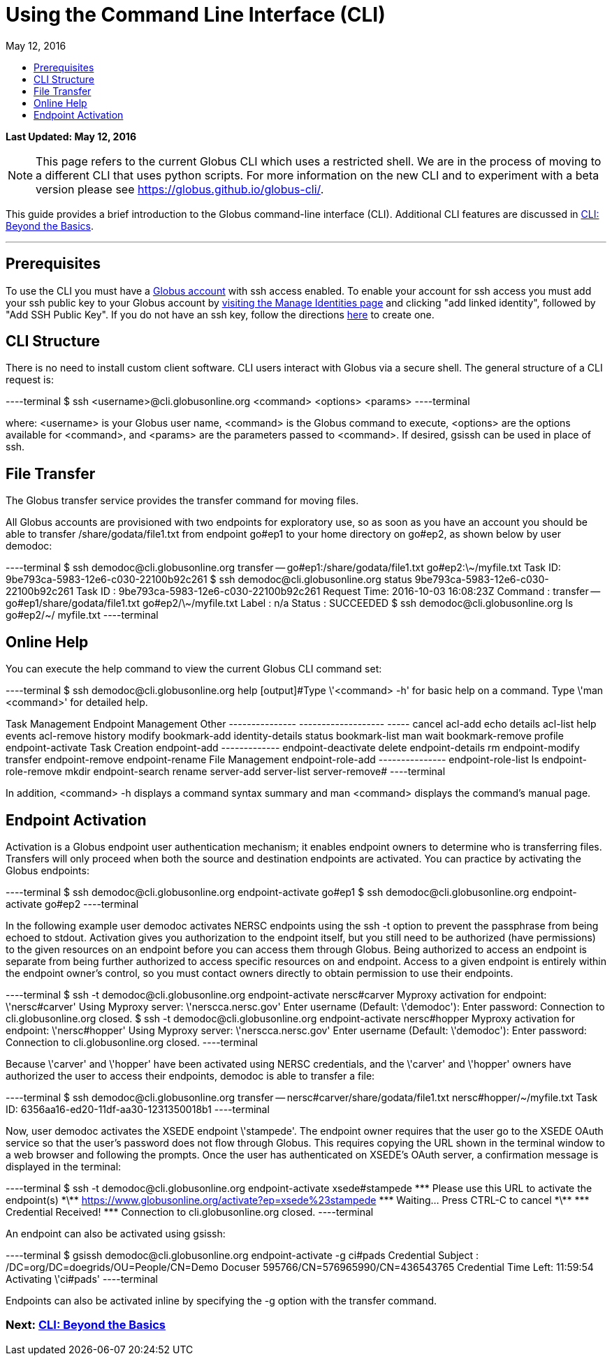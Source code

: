 = Using the Command Line Interface (CLI)
:toc:
:toc-placement: manual
:toclevels: 1
:toc-title:
:revdate: May 12, 2016

[doc-info]*Last Updated: {revdate}*

NOTE: This page refers to the current Globus CLI which uses a restricted shell. We are in the process of moving to a different CLI that uses python scripts. For more information on the new CLI and to experiment with a beta version please see https://globus.github.io/globus-cli/.

This guide provides a brief introduction to the Globus command-line interface (CLI). Additional CLI features are discussed in link:../cli-beyond-basics[CLI: Beyond the Basics].

'''
toc::[]

== Prerequisites
To use the CLI you must have a link:http://www.globus.org/SignUp[Globus account] with ssh access enabled. To enable your account for ssh access you must add your ssh public key to your Globus account by link:https://www.globus.org/account/ManageIdentities[visiting the Manage Identities page] and clicking "add linked identity", followed by "Add SSH Public Key". If you do not have an ssh key, follow the directions link:../../faq/command-line-interface/#how_do_i_generate_an_ssh_key_to_use_with_the_globus_command_line_interface[here] to create one.

== CLI Structure
There is no need to install custom client software. CLI users interact with Globus via a secure shell. The general structure of a CLI request is:

----terminal
$ ssh [input]#<username>#@cli.globusonline.org [input]#<command> <options> <params>#
----terminal

where: [uservars]#<username># is your Globus user name, [uservars]#<command># is the Globus command to execute, [uservars]#<options># are the options available for [uservars]#<command>#, and [uservars]#<params># are the parameters passed to [uservars]#<command>#. If desired, gsissh can be used in place of ssh.

== File Transfer
The Globus transfer service provides the +transfer+ command for moving files.

All Globus accounts are provisioned with two endpoints for exploratory use, so as soon as you have an account you should be able to transfer [uservars]#/share/godata/file1.txt# from endpoint [uservars]#go#ep1# to your home directory on [uservars]#go#ep2#, as shown below by user [uservars]#demodoc#:

----terminal
$ ssh [input]#demodoc#@cli.globusonline.org transfer -- [input]#go#ep1:/share/godata/file1.txt go#ep2:\~/myfile.txt#
[output]#Task ID: 9be793ca-5983-12e6-c030-22100b92c261#
$ ssh [input]#demodoc#@cli.globusonline.org status [input]#9be793ca-5983-12e6-c030-22100b92c261#
[output]#Task ID     : 9be793ca-5983-12e6-c030-22100b92c261
Request Time: 2016-10-03 16:08:23Z
Command     : transfer -- go#ep1/share/godata/file1.txt go#ep2/\~/myfile.txt
Label       : n/a
Status      : SUCCEEDED#
$ ssh [input]#demodoc#@cli.globusonline.org ls [input]#go#ep2/~/#
[output]#myfile.txt#
----terminal

== Online Help
You can execute the +help+ command to view the current Globus CLI command set:

----terminal
$ ssh [input]#demodoc#@cli.globusonline.org help
[output]#Type \'<command> -h' for basic help on a command.
Type \'man <command>' for detailed help.

Task Management        Endpoint Management         Other
---------------        -------------------         -----
cancel                 acl-add                     echo 
details                acl-list                    help 
events                 acl-remove                  history
modify                 bookmark-add                identity-details
status                 bookmark-list               man    
wait                   bookmark-remove             profile
                       endpoint-activate           
Task Creation          endpoint-add                                       
-------------          endpoint-deactivate                                
delete                 endpoint-details                                   
rm                     endpoint-modify                                    
transfer               endpoint-remove                                    
                       endpoint-rename                                    
File Management        endpoint-role-add                                  
---------------        endpoint-role-list                                 
ls                     endpoint-role-remove                               
mkdir                  endpoint-search                                    
rename                 server-add                                         
                       server-list                                        
                       server-remove#
----terminal

In addition, +<command> -h+ displays a command syntax summary and +man <command>+ displays the command's manual page.

== Endpoint Activation
Activation is a Globus endpoint user authentication mechanism; it enables endpoint owners to determine who is transferring files. Transfers will only proceed when both the source and destination endpoints are activated. You can practice by activating the Globus endpoints:

----terminal
$ ssh [input]#demodoc#@cli.globusonline.org endpoint-activate [input]#go#ep1#
$ ssh [input]#demodoc#@cli.globusonline.org endpoint-activate [input]#go#ep2#
----terminal

In the following example user demodoc activates NERSC endpoints using the +ssh -t+ option to prevent the passphrase from being echoed to stdout. Activation gives you authorization to the endpoint itself, but you still need to be authorized (have permissions) to the given resources on an endpoint before you can access them through Globus. Being authorized to access an endpoint is separate from being further authorized to access specific resources on and endpoint. Access to a given endpoint is entirely within the endpoint owner's control, so you must contact owners directly to obtain permission to use their endpoints.

----terminal
$ ssh -t [input]#demodoc#@cli.globusonline.org endpoint-activate [input]#nersc#carver#
[output]#Myproxy activation for endpoint: \'nersc#carver'
Using Myproxy server: \'nerscca.nersc.gov'
Enter username (Default: \'demodoc'):
Enter password:
Connection to cli.globusonline.org closed.#
$ ssh -t [input]#demodoc#@cli.globusonline.org endpoint-activate [input]#nersc#hopper#
[output]#Myproxy activation for endpoint: \'nersc#hopper'
Using Myproxy server: \'nerscca.nersc.gov'
Enter username (Default: \'demodoc'):
Enter password:
Connection to cli.globusonline.org closed.#
----terminal

Because [uservars]#\'carver'# and [uservars]#\'hopper'# have been activated using NERSC credentials, and the [uservars]#\'carver'# and [uservars]#\'hopper'# owners have authorized the user to access their endpoints, [uservars]#demodoc# is able to transfer a file:

----terminal
$ ssh [input]#demodoc#@cli.globusonline.org transfer -- [input]#nersc#carver/share/godata/file1.txt nersc#hopper/~/myfile.txt#
[output]#Task ID: 6356aa16-ed20-11df-aa30-1231350018b1#
----terminal

Now, user [uservars]#demodoc# activates the XSEDE endpoint [input]#\'stampede'#. The endpoint owner requires that the user go to the XSEDE OAuth service so that the user's password does not flow through Globus. This requires copying the URL shown in the terminal window to a web browser and following the prompts. Once the user has authenticated on XSEDE's OAuth server, a confirmation message is displayed in the terminal:

----terminal
$ ssh -t [input]#demodoc#@cli.globusonline.org endpoint-activate [input]##xsede#stampede##
[output]#\*\** Please use this URL to activate the endpoint(s) \*\**
https://www.globusonline.org/activate?ep=xsede%23stampede
\*\** Waiting... Press CTRL-C to cancel \*\**
\*\** Credential Received! \***
Connection to cli.globusonline.org closed.#
----terminal

An endpoint can also be activated using +gsissh+:

----terminal
$ gsissh [input]#demodoc#@cli.globusonline.org endpoint-activate -g [input]##ci#pads##
[output]#Credential Subject : /DC=org/DC=doegrids/OU=People/CN=Demo Docuser 595766/CN=576965990/CN=436543765
Credential Time Left: 11:59:54
Activating \'ci#pads'#
----terminal

Endpoints can also be activated inline by specifying the -g option with the +transfer+ command.

//Now that you've familiarized yourself with the CLI you can learn about some of the more powerful features available by reading the +man+ pages and the link:../cli-beyond-basics[Beyond the Basics guide]. As always, please feel free to link:https://www.globus.org/contact-us[contact us] if you have any questions.

=== [text-right next-link]#Next: link:../cli-beyond-basics[CLI: Beyond the Basics]#
